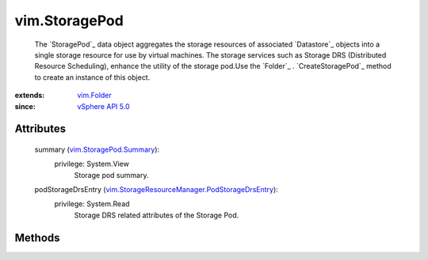 .. _vim.Task: ../vim/Task.rst

.. _vim.Folder: ../vim/Folder.rst

.. _vSphere API 5.0: ../vim/version.rst#vimversionversion7

.. _vim.StoragePod.Summary: ../vim/StoragePod/Summary.rst

.. _vim.StorageResourceManager.PodStorageDrsEntry: ../vim/StorageResourceManager/PodStorageDrsEntry.rst


vim.StoragePod
==============
  The `StoragePod`_ data object aggregates the storage resources of associated `Datastore`_ objects into a single storage resource for use by virtual machines. The storage services such as Storage DRS (Distributed Resource Scheduling), enhance the utility of the storage pod.Use the `Folder`_ . `CreateStoragePod`_ method to create an instance of this object.


:extends: vim.Folder_
:since: `vSphere API 5.0`_


Attributes
----------
    summary (`vim.StoragePod.Summary`_):
      privilege: System.View
       Storage pod summary.
    podStorageDrsEntry (`vim.StorageResourceManager.PodStorageDrsEntry`_):
      privilege: System.Read
       Storage DRS related attributes of the Storage Pod.


Methods
-------


